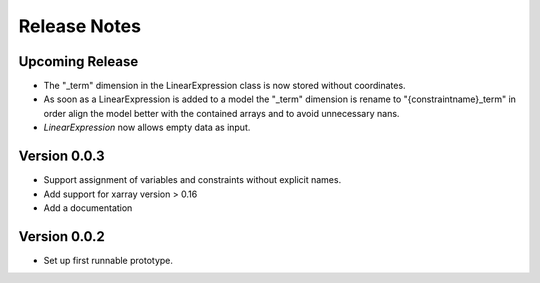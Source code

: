 Release Notes
=============

Upcoming Release
----------------

* The "_term" dimension in the LinearExpression class is now stored without coordinates.
* As soon as a LinearExpression is added to a model the "_term" dimension is rename to "{constraintname}_term" in order align the model better with the contained arrays and to avoid unnecessary nans.
* `LinearExpression` now allows empty data as input.

Version 0.0.3
-------------

* Support assignment of variables and constraints without explicit names.
* Add support for xarray version > 0.16
* Add a documentation

Version 0.0.2
-------------

* Set up first runnable prototype.
